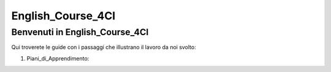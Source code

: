
.. _h12b617c6b5b123477a1c2317286c6b:

English_Course_4CI
##################

.. _h6c5d1d1e6e2c271f54506c305d323856:

Benvenuti in English_Course_4CI
*******************************

Qui troverete le guide con i passaggi che illustrano il lavoro da noi svolto:

#. Piani_di_Apprendimento:

.. bottom of content
